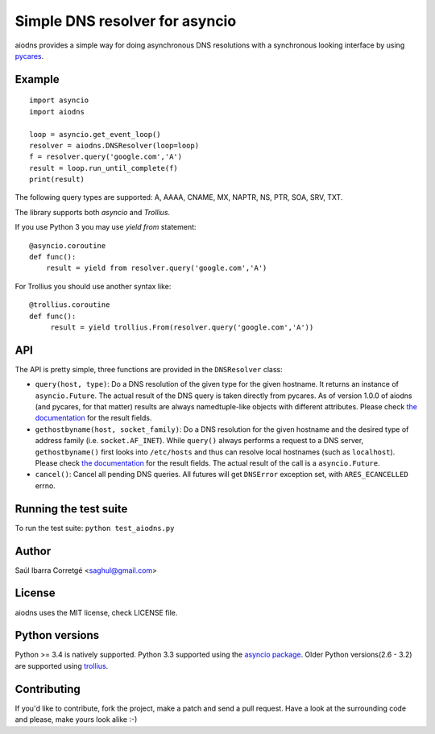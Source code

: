 ===============================
Simple DNS resolver for asyncio
===============================

.. image:: https://secure.travis-ci.org/saghul/aiodns.png?branch=master
    :target: http://travis-ci.org/saghul/aiodns

aiodns provides a simple way for doing asynchronous DNS resolutions
with a synchronous looking interface by using `pycares <https://github.com/saghul/pycares>`_.


Example
=======

::

    import asyncio
    import aiodns

    loop = asyncio.get_event_loop()
    resolver = aiodns.DNSResolver(loop=loop)
    f = resolver.query('google.com','A')
    result = loop.run_until_complete(f)
    print(result)


The following query types are supported: A, AAAA, CNAME, MX, NAPTR, NS, PTR, SOA, SRV, TXT.

The library supports both *asyncio* and *Trollius*.

If you use Python 3 you may use `yield from` statement::

    @asyncio.coroutine
    def func():
        result = yield from resolver.query('google.com','A')

For Trollius you should use another syntax like::

    @trollius.coroutine
    def func():
         result = yield trollius.From(resolver.query('google.com','A'))

API
===

The API is pretty simple, three functions are provided in the ``DNSResolver`` class:

* ``query(host, type)``: Do a DNS resolution of the given type for the given hostname. It returns an
  instance of ``asyncio.Future``. The actual result of the DNS query is taken directly from pycares.
  As of version 1.0.0 of aiodns (and pycares, for that matter) results are always namedtuple-like
  objects with different attributes. Please check `the documentation <http://pycares.readthedocs.org/en/latest/channel.html#pycares.Channel.query>`_
  for the result fields.
* ``gethostbyname(host, socket_family)``: Do a DNS resolution for the given
  hostname and the desired type of address family (i.e. ``socket.AF_INET``).
  While ``query()`` always performs a request to a DNS server,
  ``gethostbyname()`` first looks into ``/etc/hosts`` and thus can resolve
  local hostnames (such as ``localhost``).  Please check `the documentation
  <http://pycares.readthedocs.io/en/latest/channel.html#pycares.Channel.gethostbyname>`_
  for the result fields. The actual result of the call is a ``asyncio.Future``.
* ``cancel()``: Cancel all pending DNS queries. All futures will get ``DNSError`` exception set, with
  ``ARES_ECANCELLED`` errno.


Running the test suite
======================

To run the test suite: ``python test_aiodns.py``


Author
======

Saúl Ibarra Corretgé <saghul@gmail.com>


License
=======

aiodns uses the MIT license, check LICENSE file.


Python versions
===============

Python >= 3.4 is natively supported. Python 3.3 supported using the `asyncio package <https://pypi.python.org/pypi/asyncio>`_.
Older Python versions(2.6 - 3.2) are supported using `trollius <https://pypi.python.org/pypi/trollius>`_.


Contributing
============

If you'd like to contribute, fork the project, make a patch and send a pull
request. Have a look at the surrounding code and please, make yours look
alike :-)

